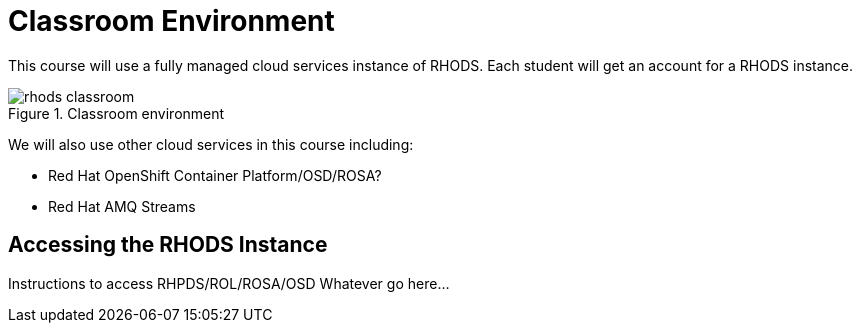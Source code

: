 = Classroom Environment

This course will use a fully managed cloud services instance of RHODS. Each student will get an account for a RHODS instance. 

image::rhods-classroom.svg[title="Classroom environment"]

We will also use other cloud services in this course including:

* Red Hat OpenShift Container Platform/OSD/ROSA? 
* Red Hat AMQ Streams 

== Accessing the RHODS Instance

Instructions to access RHPDS/ROL/ROSA/OSD Whatever go here...
